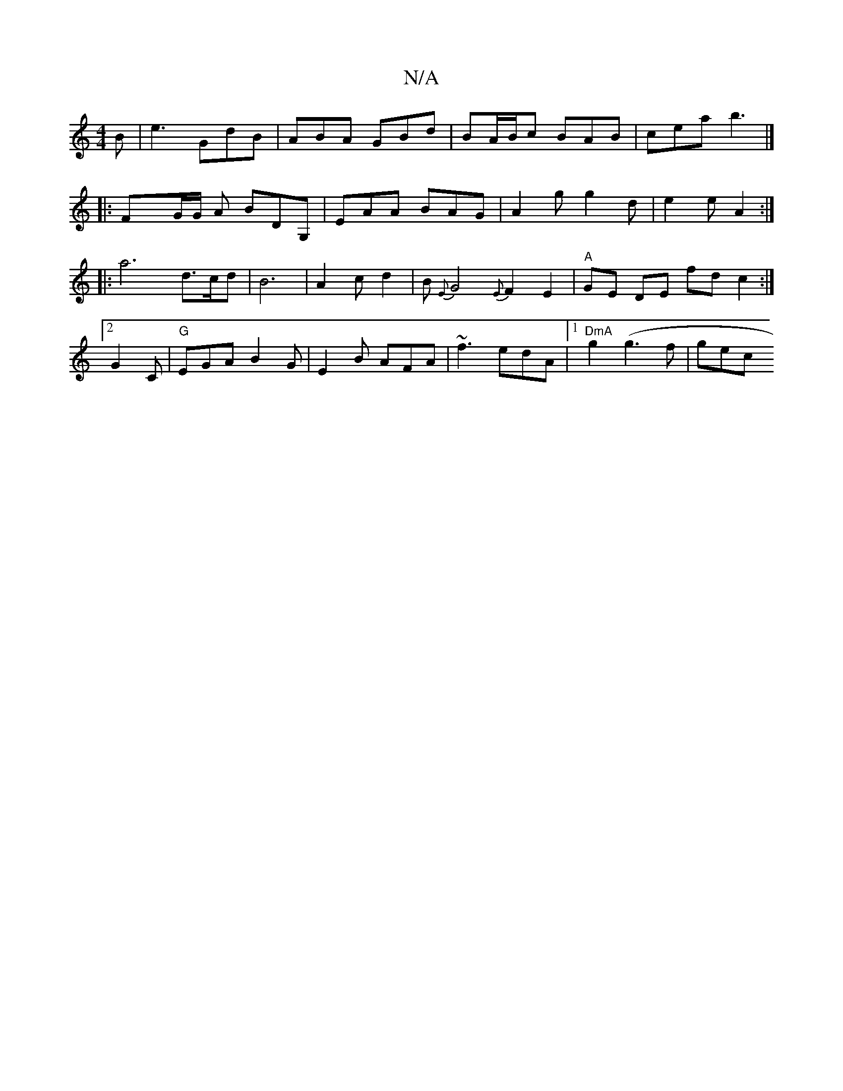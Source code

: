 X:1
T:N/A
M:4/4
R:N/A
K:Cmajor
B | e3 GdB | ABA GBd | BA/B/c BAB|cea b3|]
|: FxG/G/ A BDG, | EAA BAG | A2g g2d | e2 e A2 :|]
|: a6 d3/c/d|B6|A2cd2|B{E}G4 {E}F2E2|"A"GE DE f#dc2:|2 G2C|"G"EGA B2 G|E2B AFA|~f3 edA|1 "DmA"g2 (g3f |gec